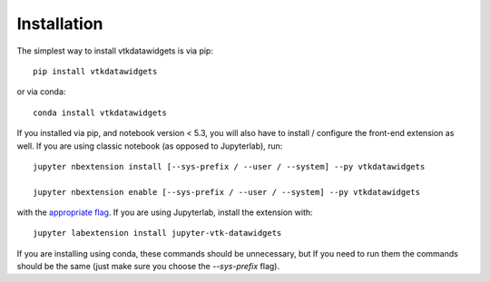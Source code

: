 
.. _installation:

Installation
============


The simplest way to install vtkdatawidgets is via pip::

    pip install vtkdatawidgets

or via conda::

    conda install vtkdatawidgets


If you installed via pip, and notebook version < 5.3, you will also have to
install / configure the front-end extension as well. If you are using classic
notebook (as opposed to Jupyterlab), run::

    jupyter nbextension install [--sys-prefix / --user / --system] --py vtkdatawidgets

    jupyter nbextension enable [--sys-prefix / --user / --system] --py vtkdatawidgets

with the `appropriate flag`_. If you are using Jupyterlab, install the extension
with::

    jupyter labextension install jupyter-vtk-datawidgets

If you are installing using conda, these commands should be unnecessary, but If
you need to run them the commands should be the same (just make sure you choose the
`--sys-prefix` flag).


.. links

.. _`appropriate flag`: https://jupyter-notebook.readthedocs.io/en/stable/extending/frontend_extensions.html#installing-and-enabling-extensions
